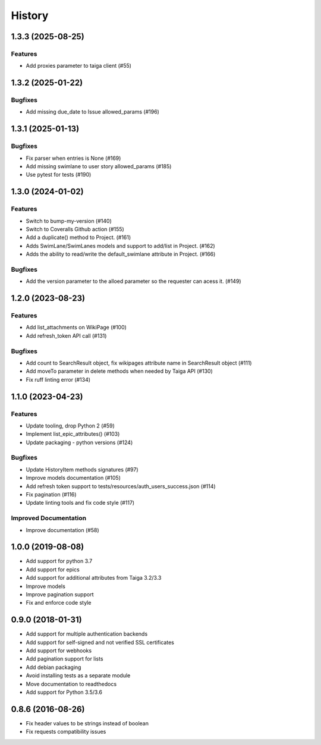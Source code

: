 .. :changelog:

*********
History
*********

.. towncrier release notes start

1.3.3 (2025-08-25)
==================

Features
--------

- Add proxies parameter to taiga client (#55)


1.3.2 (2025-01-22)
==================

Bugfixes
--------

- Add missing due_date to Issue allowed_params (#196)


1.3.1 (2025-01-13)
==================

Bugfixes
--------

- Fix parser when entries is None (#169)
- Add missing swimlane to user story allowed_params (#185)
- Use pytest for tests (#190)


1.3.0 (2024-01-02)
==================

Features
--------

- Switch to bump-my-version (#140)
- Switch to Coveralls Github action (#155)
- Add a duplicate() method to Project. (#161)
- Adds SwimLane/SwimLanes models and support to add/list in Project. (#162)
- Adds the ability to read/write the default_swimlane attribute in Project. (#166)


Bugfixes
--------

- Add the version parameter to the alloed parameter so the requester can acess it. (#149)


1.2.0 (2023-08-23)
==================

Features
--------

- Add list_attachments on WikiPage (#100)
- Add refresh_token API call (#131)


Bugfixes
--------

- Add count to SearchResult object, fix wikipages attribute name in SearchResult object (#111)
- Add moveTo parameter in delete methods when needed by Taiga API (#130)
- Fix ruff linting error (#134)


1.1.0 (2023-04-23)
==================

Features
--------

- Update tooling, drop Python 2 (#59)
- Implement list_epic_attributes() (#103)
- Update packaging - python versions (#124)


Bugfixes
--------

- Update HistoryItem methods signatures (#97)
- Improve models documentation (#105)
- Add refresh token support to tests/resources/auth_users_success.json (#114)
- Fix pagination (#116)
- Update linting tools and fix code style (#117)


Improved Documentation
----------------------

- Improve documentation (#58)


1.0.0 (2019-08-08)
==================

* Add support for python 3.7
* Add support for epics
* Add support for additional attributes from Taiga 3.2/3.3
* Improve models
* Improve pagination support
* Fix and enforce code style

0.9.0 (2018-01-31)
==================

* Add support for multiple authentication backends
* Add support for self-signed and not verified SSL certificates
* Add support for webhooks
* Add pagination support for lists
* Add debian packaging
* Avoid installing tests as a separate module
* Move documentation to readthedocs
* Add support for Python 3.5/3.6

0.8.6 (2016-08-26)
==================

* Fix header values to be strings instead of boolean
* Fix requests compatibility issues
